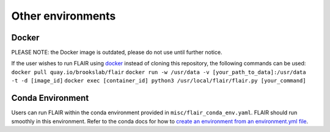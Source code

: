 Other environments
==================

Docker 
------

PLEASE NOTE: the Docker image is outdated, please do not use until further notice.

If the user wishes to run FLAIR using
`docker <https://docs.docker.com/>`__ instead of cloning this
repository, the following commands can be used:
``docker pull quay.io/brookslab/flair``
``docker run -w /usr/data -v [your_path_to_data]:/usr/data  -t -d [image_id]``
``docker exec [container_id] python3 /usr/local/flair/flair.py [your_command]``

Conda Environment 
-----------------

Users can run FLAIR within the conda environment provided in
``misc/flair_conda_env.yaml``. FLAIR should run smoothly in this
environment. Refer to the conda docs for how to `create an environment
from an environment.yml
file <https://docs.conda.io/projects/conda/en/latest/user-guide/tasks/manage-environments.html#creating-an-environment-from-an-environment-yml-file>`__.

